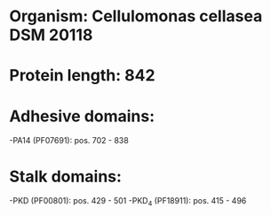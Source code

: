 * Organism: Cellulomonas cellasea DSM 20118
* Protein length: 842
* Adhesive domains:
-PA14 (PF07691): pos. 702 - 838
* Stalk domains:
-PKD (PF00801): pos. 429 - 501
-PKD_4 (PF18911): pos. 415 - 496


